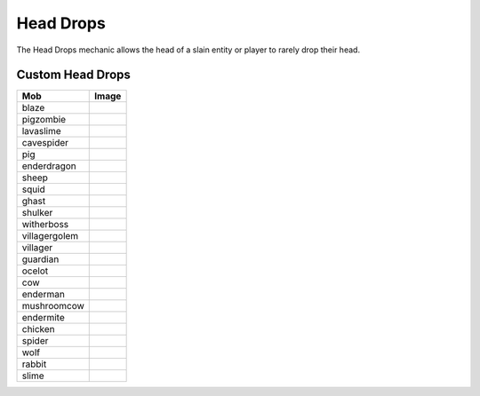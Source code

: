 ==========
Head Drops
==========

The Head Drops mechanic allows the head of a slain entity or player to rarely drop their head.





Custom Head Drops
=================

============= ==========================================================
Mob           Image                                                      
============= ==========================================================
blaze         .. image:: https://minotar.net/helm/MHF_Blaze/64.png       
pigzombie     .. image:: https://minotar.net/helm/MHF_PigZombie/64.png   
lavaslime     .. image:: https://minotar.net/helm/MHF_LavaSlime/64.png   
cavespider    .. image:: https://minotar.net/helm/MHF_CaveSpider/64.png  
pig           .. image:: https://minotar.net/helm/MHF_Pig/64.png         
enderdragon   .. image:: https://minotar.net/helm/MHF_EnderDragon/64.png 
sheep         .. image:: https://minotar.net/helm/MHF_Sheep/64.png       
squid         .. image:: https://minotar.net/helm/MHF_Squid/64.png       
ghast         .. image:: https://minotar.net/helm/MHF_Ghast/64.png       
shulker       .. image:: https://minotar.net/helm/MHF_Shulker/64.png     
witherboss    .. image:: https://minotar.net/helm/MHF_Wither/64.png      
villagergolem .. image:: https://minotar.net/helm/MHF_Golem/64.png       
villager      .. image:: https://minotar.net/helm/MHF_Villager/64.png    
guardian      .. image:: https://minotar.net/helm/MHF_Guardian/64.png    
ocelot        .. image:: https://minotar.net/helm/MHF_Ocelot/64.png      
cow           .. image:: https://minotar.net/helm/MHF_Cow/64.png         
enderman      .. image:: https://minotar.net/helm/MHF_Enderman/64.png    
mushroomcow   .. image:: https://minotar.net/helm/MHF_MushroomCow/64.png 
endermite     .. image:: https://minotar.net/helm/MHF_Endermite/64.png   
chicken       .. image:: https://minotar.net/helm/MHF_Chicken/64.png     
spider        .. image:: https://minotar.net/helm/MHF_Spider/64.png      
wolf          .. image:: https://minotar.net/helm/MHF_Wolf/64.png        
rabbit        .. image:: https://minotar.net/helm/MHF_Rabbit/64.png      
slime         .. image:: https://minotar.net/helm/MHF_Slime/64.png       
============= ==========================================================

